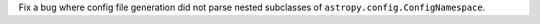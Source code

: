 Fix a bug where config file generation did not parse nested subclasses of ``astropy.config.ConfigNamespace``.
